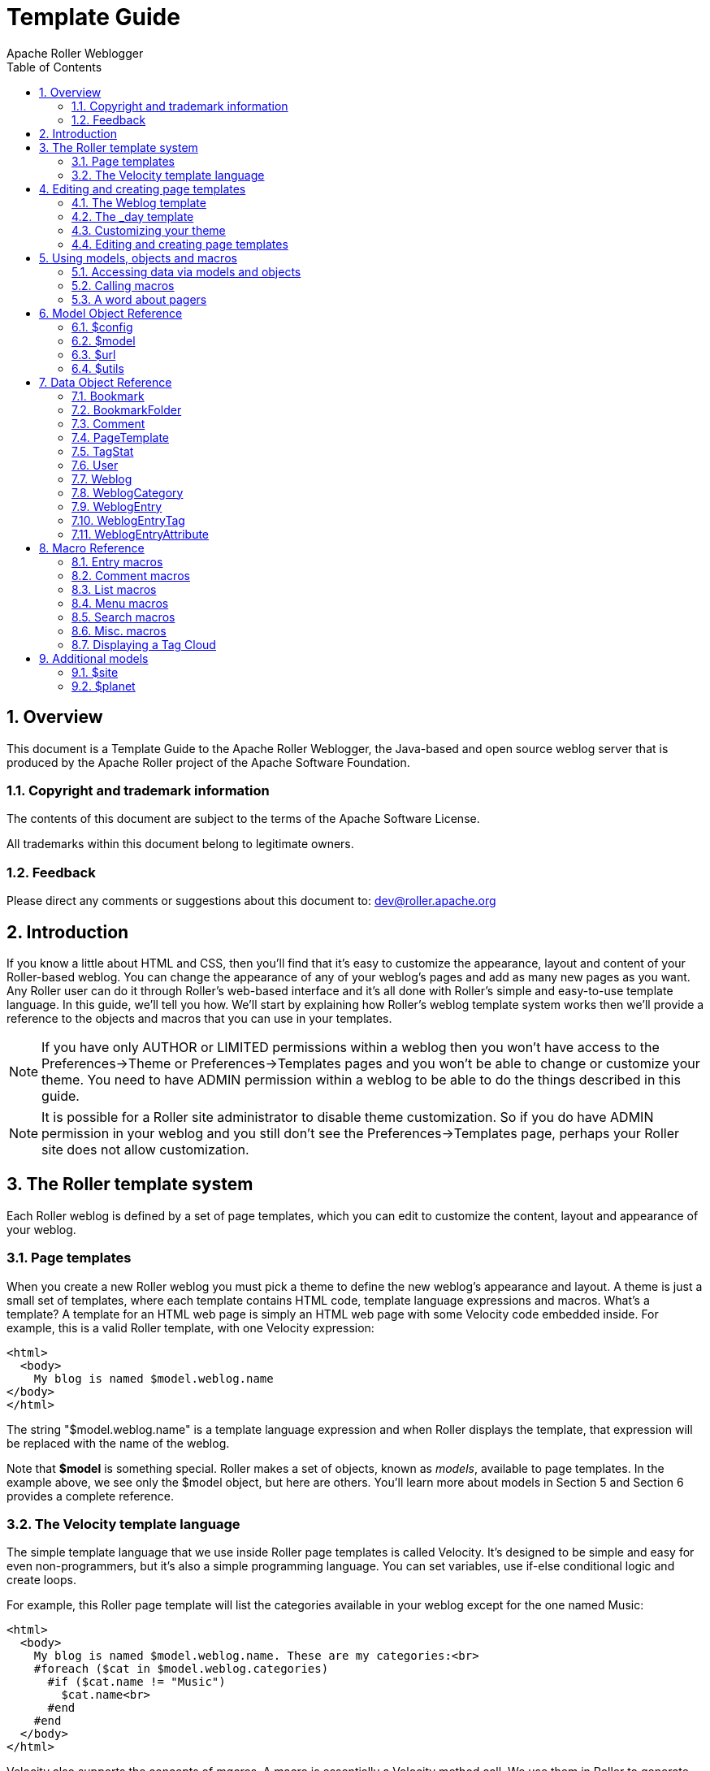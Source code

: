 = Template Guide
Apache Roller Weblogger
:toc:
:sectnums:
:imagesdir: ./images

== Overview

This document is a Template Guide to the Apache Roller Weblogger, the
Java-based and open source weblog server that is produced by the Apache
Roller project of the Apache Software Foundation.


=== Copyright and trademark information

The contents of this document are subject to the terms of the Apache
Software License.

All trademarks within this document belong to legitimate owners.

=== Feedback

Please direct any comments or suggestions about this document to:
dev@roller.apache.org

== Introduction

If you know a little about HTML and CSS, then you’ll find that it’s easy
to customize the appearance, layout and content of your Roller-based
weblog. You can change the appearance of any of your weblog’s pages and
add as many new pages as you want. Any Roller user can do it through
Roller’s web-based interface and it’s all done with Roller’s simple and
easy-to-use template language. In this guide, we’ll tell you how. We’ll
start by explaining how Roller’s weblog template system works then we’ll
provide a reference to the objects and macros that you can use in your
templates.

NOTE: If you have only AUTHOR or LIMITED permissions within a weblog
then you won’t have access to the Preferences->Theme or
Preferences->Templates pages and you won’t be able to change or
customize your theme. You need to have ADMIN permission within a weblog
to be able to do the things described in this guide.

NOTE: It is possible for a Roller site administrator to disable theme
customization. So if you do have ADMIN permission in your weblog and you
still don’t see the Preferences->Templates page, perhaps your Roller
site does not allow customization.

== The Roller template system

Each Roller weblog is defined by a set of page templates, which you can
edit to customize the content, layout and appearance of your weblog.

=== Page templates

When you create a new Roller weblog you must pick a theme to define the
new weblog’s appearance and layout. A theme is just a small set of
templates, where each template contains HTML code, template language
expressions and macros. What’s a template? A template for an HTML web
page is simply an HTML web page with some Velocity code embedded inside.
For example, this is a valid Roller template, with one Velocity
expression:

----
<html>
  <body>
    My blog is named $model.weblog.name
</body>
</html>
----

The string "$model.weblog.name" is a template language expression and
when Roller displays the template, that expression will be replaced with
the name of the weblog.

Note that *$model* is something special. Roller makes a set of objects,
known as _models_, available to page templates. In the example above, we
see only the $model object, but here are others. You’ll learn more about
models in Section 5 and Section 6 provides a complete reference.

=== The Velocity template language

The simple template language that we use inside Roller page templates is
called Velocity. It’s designed to be simple and easy for even
non-programmers, but it’s also a simple programming language. You can
set variables, use if-else conditional logic and create loops.

For example, this Roller page template will list the categories
available in your weblog except for the one named Music:

----
<html>
  <body>
    My blog is named $model.weblog.name. These are my categories:<br>
    #foreach ($cat in $model.weblog.categories)
      #if ($cat.name != "Music")
        $cat.name<br>
      #end
    #end
  </body>
</html>
----

Velocity also supports the concepts of _macros_. A macro is essentially
a Velocity method call. We use them in Roller to generate HTML. For
example, as illustrated below, to display a bookmark folder you first
retrieve if from the weblog and second pass it to the
_#showBookmarkLinksList()_ macro to display it as an HTML _<ul>_ list.

----
<html>
  <body>
    <h2>Blogroll</h2>
    #set($rootFolder = $model.weblog.getBookmarkFolder("/"))
    #showBookmarkLinksList($rootFolder)
  </body>
</html>
----

You’ll learn more about macros in Section 5 and Section 8 provides a
complete reference to the standard Roller macros. If you want more
information on Velocity, see http://wiki.apache.org/velocity/.

Now that we’ve covered the basic concepts of page templates and the
Velocity template language, let’s dig into the details of editing
templates.

== Editing and creating page templates

After you’ve used Roller *Preferences->Themes* page to customize your
weblog theme, you can edit and create page templates through the
*Preferences->Templates* page. We’ll show you how to do that, but first
you need to understand how the required pages, found in every theme,
work together to display a weblog.

Every theme is different, but all themes must have two required pages –
pages that you cannot rename or delete. These are the *Weblog* template,
which defines the main page of your blog, and the *_day* template, which
defines how each day’s worth of blog entries is displayed on your main
page. Some themes also have a required page named *_css* which defines
the CSS style code used by the weblog.

First, let’s look at a simple Weblog template.

=== The Weblog template

Below is a simple Weblog page that displays all of the data that weblog
typically contains including recent entries with paging to past entries,
category link, feed links, a calendar and feed auto-discovery. Check the
annotations for more detail.

Listing 1: a typical Weblog template
----
<!DOCTYPE html PUBLIC "-//W3C//DTD HTML 4.01 Transitional//EN">
<html>
<head>
  <title>$model.weblog.name : $model.weblogPage.name</title> #1
  #showAutodiscoveryLinks($model.weblog) #2
  <style type="text/css">#includeTemplate($model.weblog "_css")</style> #3
</head>
<body>
  <table border="0" align="center" width="95%">
    <tr>
      <td class="entries" width="80%" valign="top">
        <h1>$model.weblog.name</h1> #4
        <p class="descrip">$model.weblog.description</p>
        #set($rootCategory = $model.weblog.getWeblogCategory("nil")) #5
        #showWeblogCategoryLinksList($rootCategory false false)<br>
        #set($pager = $model.getWeblogEntriesPager()) #6
        <div class="next-previous">
          #if ($model.results) #7
            #showWeblogSearchAgainForm($model.weblog)
            #showNextPrevSearchControl($pager)
          #else
            #showNextPrevEntriesControl($pager) #8
          #end
        </div>
        #showWeblogEntriesPager($pager) #9
        #if ($model.permalink) #10
          #showWeblogEntryComments($entry)
          #showWeblogEntryCommentForm($entry)
        #end
      </td>
      <td width="20%" valign="top">
        <h2>Calendar</h2>
        #showWeblogEntryCalendar($model.weblog "nil") #11
        <h2>Feeds</h2>
        #showAtomFeedsList($model.weblog) #12
        <h2>Search</h2>
        #showWeblogSearchForm($model.weblog false) #13
        <h2>Links</h2>
        #set($defaultFolder = $model.weblog.getBookmarkFolder("/")) #14
        #showBookmarkLinksList($defaultFolder)
        <h2>Navigation</h2>
        #showPageMenu($model.weblog) #15
        #showAuthorMenu(true) #16
        <h2>Referrers</h2>
        #set($refs = $model.weblog.getTodaysReferrers()) #17
        #showReferrersList($refs 30 20)
      </td>
    </tr>
  </table>
</body>
</html>
----

The above template includes a good mix of Velocity expressions and
statements. There’s a lot going on, so let’s explain it in detail.
Here’s the point-by-point breakdown.


. *HTML title* For the HTML title we use the weblog’s name, a colon
and the name of the page template that is currently being displayed.
. *Auto-discovery links*
The __#showAutodiscoveryLinks() __macro adds
the HTML _<link>_ elements required for RSS and Atom feed auto-discovery
as well as RSD for weblog clients.
. *Include CSS styles* Here we use the include the theme’s *_css*
template directly in the page, right inside a pair of _<style>_ tags.
. *Display a page title* Here we use the weblog’s name again in an
_<h1>_ title.
. *Category links list* Display a list of weblog category links.
. *Get entries pager* Get the entries pager object so we can display
entries and a paging control.
. *Show search results control?* Show search results pager control if
search in progress
. **Else . . . ** Show normal entries pager control.
. *Show entries* Show current page’s worth of entries (or search
results). Calls on *_day* template to do the display of each day’s worth
of entries.
. *Show comments?* If we’re on a permalink page, then show comments
and comments form
. *Show the calendar* Show the standard weblog calendar.
. *Show feed links* Show links to all available Atom entry feeds, one
per category.
. *Search form* Show the weblog search form, false indicates no
category chooser.
. *Display blogroll* Display contents of the default (main) bookmark
folder.
. *Show page menu* Display navigation bar of pages available in
weblog.
. *Show author menu* Display author’s menu, only visible to authorized
users.
. *Display today’s referrers* Display today’s referrer URL with hit
counts.

Note in point #9 that the display of the weblog entries is controlled by
another template, the _day template. So next let’s take a look at that
_day template.

=== The _day template

A theme’s _day template is responsible for displaying one day’s worth of
weblog entries. Here’s a typical _day template, one that corresponds to
the above Weblog template.

Listing 2: a typical _day template

----
<div class="dayBox">
  <div class="dayTitle">
    $utils.formatDate($day, "EEEE MMM dd, yyyy") #1
  </div>
  #foreach($entry in $entries) #2
    <div class="entryBox">
      <p class="entryTitle">$entry.title</p> #3
      <p class="entryContent">
        #if($model.permalink) #4
          $entry.displayContent
        #else
          $entry.displayContent($url.entry($entry.anchor))
        #end
      </p>
      <p class="entryInfo">
        Posted at
        <a href="$url.entry($entry.anchor)"> #5
          $utils.formatDate($entry.pubTime, "hh:mma MMM dd, yyyy")</a>
        by $entry.creator.fullName in #6
        <span class="category">$entry.category.name</span> &nbsp;|&nbsp; #7
        #if
          ($utils.isUserAuthorizedToAuthor($entry.website)) #8
          <a href="$url.editEntry($entry.anchor)">Edit</a> &nbsp;|&nbsp;
        #end
        #if($entry.commentsStillAllowed || $entry.commentCount > 0) #9
          #set($link = "$url.comments($entry.anchor)" )
          <a href="$link" class="commentsLink">
          Comments[$entry.commentCount]</a>
        #end
      </p>
    </div>
  #end
</div>
----

And here’s a point-by-point description of the template language
expressions and statements found in the above day template:

. *Display day header.* For the day header, we display the current date
in a long format.
. *Loop through day’s entries.* Here we use a $foreach loop to iterate
through the $entries collection
. *Display entry title.* Display the entry title in a <div> so that it
can be easily styled.
. *Display entry content or summary.* If we’re on a permalink page, show
the entry’s content. Otherwise, show the summary if a summary is
available.
. *Display entry permalink.* Display permanent link to the entry.
. *Display entry author’s name.* Display the name of the author of the
entry.
. *Display entry category.* Display the name of the category associated
with the entry.
. *Show edit link.* If user is authorized, display link to edit the
entry.
. *Show comments link.* If comments are available or are still allowed,
display link to entry comments.

Now you’ve seen the required templates and you’ve seen most of the
commonly used macros in action, let’s discuss the mechanics of
customizing your theme.

=== Customizing your theme

When you start a Roller weblog and you pick a theme, your weblog uses a
_shared_ copy of that theme. The page templates that define your theme
are shared by all of the other users who have also picked that theme.
Using a shared theme is nice because, when your Roller site
administrator makes fixes and improvements to that shared theme, then
you’ll get those automatically. But you can’t customize a shared theme.
Before you can customize your theme, you’ve got to get your own copy of
the theme’s page templates like so:

[arabic]
. *Go to the Preferences->Theme page.* Login to Roller and go to your
weblog’s *Preferences->Themes* page. Shown below.
. *Pick and save the theme you’d like to customize.* If you want to
customize your weblog’s current theme, then you can skip this step. If
you have’t decided which theme to customize, then use the preview
combo-box to pick the theme that you’d like to use as your starting
point. Once you’ve picked your theme, click the Save button to save it
as your current theme.
. *Click the Customize button.* Click the Customize button to customize
your theme. When you do this, copies of the themes page templates will
be copied into your weblog so you can edit them.
. *Customize your theme by editing and creating page templates.* Go to
the Preferences->Templates page, edit your page templates and add new
ones as needed – as described in the next section.

And if you get tired of your customized theme, just use the
*Preferences->Theme* page to switch back to a shared theme – or pick
another one to customize. Now let’s discuss editing and creating
templates.

=== Editing and creating page templates

Once you’ve got the page templates copied into your weblog, you can do
just about anything you want to your theme. You can use the
*Preferences->Templates* page, shown below, to create a new page, delete
a page or choose a page to edit.

Now might be a good time to describe the _page template properties_
since you can see them in the table above. The properties are name,
description, link, navbar and hidden. Let’s explain each:

* *Name*: Each template has a name, which you can display in your
templates. You can also use the _#includeTemplate()_ macro to include
the contents of one page in another, by referring to the template by
name.
* *Description*: You can enter an option description for each page for
display or just as a reminder to yourself as to the purpose of the page.
* *Link*: Each page template has a link property, which is used to form
the URL for the page. For example, if the page’s name is "simple" then
the page will be available at the URL "/page/simple" within the
weblog.
* *Navbar*: This is a flag that indicates whether the page is to be
shown in the weblog navigation bar that is produced by the
_#showPageMenu()_ macro.
* *Hidden*: This is a flag that indicates that a page is hidden and not
possible to access via URL.

For new templates that you add, you’ll be able to edit all of those
properties using the *Preferences->Template->Edit Template* page (shown
below).

But the rules for _required pages_ are different. The weblog pages named
Weblog, _day and _css are considered to be required pages. You can
change the template code for those pages but you cannot edit the name,
link or any other properties.

Now that you know how to edit and create page templates, let’s discuss
how to use the models, objects and macros that Roller makes available to
template authors.

== Using models, objects and macros

Roller makes weblog data available to page templates in the form of
_models_ and _data_ __objects __and makes it easy for you to generate
the HTML for your weblog by providing _macros_. Let’s explain these new
terms.

* *Model objects*: Model objects provide access to data from Roller and
specifically from your Roller weblog. A model object returns data
objects or collections or data objects. [#anchor-1]##**Model objects**:
Model objects provide access to data from Roller and specifically from
your Roller weblog. A model object returns data objects or collections
or data objects. In Section 7, we’ll describe each model, it’s
properties and methods.
* *Data objects*: Data objects each represent an item of data within
your Roller weblog, for example there is a _Weblog_ object that
represents your weblog, _WeblogEntry_ objects which represent individual
weblog entries and _Bookmark_ objects that represent items in your
blogroll. In Section 8, we’ll describe each data object, it’s properties
and methods.
* *Macros*. A macro is Velocity routine that generates HTML based on a
data object or a collection of data objects. In Section 9 we’ll describe
each of Roller’s build-in macros.

Let’s discuss how to access data via models and data objects.

=== Accessing data via models and objects

Models and data objects are objects and there are two ways to access
data from objects. One way is to access an objects properties. Another
is to call the object’s methods. Let’s talk about these two techniques.

==== Accessing object properties

To access an objects properties, you use a simple dot-notation. For
example, if you want to display the Roller version number property of
the *$config* model object, you do something like this in your page:

<p>**$config.rollerVersion**</p>

Or, if you’d like to save the Roller version number in a variable named
$version, you’d do this:

*#set( $version = $config.rollerVersion )*

And some properties are themselves objects, which in turn have their own
properties and methods. For example, you can get the Weblog object from
the $model object and from the weblog object you can display the
weblog’s name and description like so:

<p>**$model.weblog.name**</a>

<p>**$model.weblog.description**</a>

==== Calling object methods

Another way to access an object’s data is to call an objects’s methods.
Methods are different from properties because they require parameters.
You use the same simple dot-notation, but you must end the expression
with a list of parameters in parentheses. For example, if you’d like to
display an image from within your theme, you can use the $url model like
so:

<img='**$url.themeResource("basic", "background.gif")**'></a>

Argument one is the name of the theme and argument two is the name of a
file that exists in the theme’s directory. Note that a comma is used to
separate the arguments.

=== Calling macros

In page templates, you get data from objects and you use template code
to display that data as HTML. To help you along, Roller includes some
macros which can be used to generate commonly used HTML constructs on
your weblog. There are macros for displaying your weblog entries,
displaying your blogroll and displaying a comment form.

Calling a macro is a little different from calling a macro. A macro call
starts with a # pound-sign, followed by the macro name and the macro
parameters enclosed in parentheses. For example, you call the weblog
calendar macro like so:

#showWeblogEntryCalendar($model.weblog "nil")

Argument one is the weblog for the calendar and argument two is the
category, where "nil" indicates that no category is specified. Note
that the arguments for a macro are separated by a space and NOT a comma
as was the case for methods.

=== A word about pagers

There are many cases in a weblog when we want to display a large
collection of values and we want that collection to be page-able – that
is, we want a Next link to go to the next page of results and possibly a
Previous link to go to the previous page. So in Roller, we’ve introduced
the concept of a pager. A _pager_ is a special type of object that makes
it easy to display a page-able collection of items within a page
template. You can see a pager in action in Listing 1 above.

You probably won’t need to use a pager object directly, since the macros
do it for you. But if you do, here’s what a pager looks like:

* [#anchor-2]##$pager.homeLink – URL of the first page of results
* $pager.homeName – Name to be displayed for that URL
* $pager.nextLink – URL of the next page of results
* $pager.nextName – Name to be displayed for that URL
* $pager.prevLink – URL of the previous page of results
* $pager.prevName – Name to be displayed for that URL
* $pager.items – Collection of data objects; the current page of results

There is also a WeblogEntryPager interface that provides some extra
methods for next-collection paging. The collection methods exist because
often, with weblog entries, we are paging through the entries that exist
within one time period, a month for example. In that case. the nextLink
point to the next page of results within that month and the
nextCollectionLink points to the next months entries.

* $pager.homeLink – URL of the first page of results
* $pager.homeName – Name to be displayed for that URL
* $pager.nextLink – URL of the next page of results
* $pager.nextName – Name to be displayed for that URL
* $pager.prevLink – URL of the previous page of results
* $pager.prevName – Name to be displayed for that URL
* $pager.nextCollectionLink – URL of next collection in sequence
* $pager.nextCollectionName – Name to be displayed for that URL
* $pager.prevCollectionLink – URL of previous collection in sequence
* $pager.prevCollectionName – Name to be displayed for that URL
* $pager.items – Collection of data objects; the current page of results

== Model Object Reference

This section covers the standard model objects available in all page
templates:

* $config – provides access to the Roller site configuration parameters
* $model – provides access to data for one specific weblog
* $url – for creating Roller URLs and URLs within one specific weblog
* $utils – utility methods needed within page templates

For each model, we’ll cover properties and methods.

=== $config

The $config model provides access to the Roller configuration data that
you’ll need in your weblog.

==== $config Properties

|| || || || || || || || || || || || || || || ||

==== $config Methods

The *$config* model also provides a set of methods for accessing
properties by name. Generally, you should be able to get the
configuration data you need from the properties above. You shouldn’t
need to call these methods, but just so you know:

* *boolean getBooleanProperty(String propertyName)* Returns the named
runtime property as a booean.
* *String getProperty(String propertyName)* Returns the named runtime
property as a String.
* *int getIntProperty(String propertyName)* Returns the named runtime
property as an integer.

=== $model

The **$model **object provides you with access to all of the data
objects that make up your weblog. You can get a pager object to access
your weblog entries, the weblog entry referenced by the request, the
category object referenced by the request and the weblog itself.

The diagram below show the objects you can get from the *$model* and the
collections of objects that you can get from those. See Section 7 for a
complete reference to the data objects and their properties.

Now let’s the details of the $model object, starting with properties.

==== $model Properties

|| || || || || || || || || || || ||

==== $model Search Properties

If the URL indicates a search, then the pager returned by
**latexmath:[$model.weblogEntriesPager** will return entries from the search and some additional properties will be available on the **$]model
**object:

|| || || || || || ||

==== $model methods

The *$model* object also provides a couple of methods:

* *Pager getWeblogEntriesPager(String catPath)* Returns a pager that
contains only entries from the specified category.
* *String getRequestParameter(String paramName)* Returns a specific
request parameter from the URL. This is only supported on custom pages
and not on the default pages of a weblog (e.g. the Weblog page).

=== $url

To ensure that your URLs are formed correctly, you should use the *$url*
model to form all URLs that point to the Roller site or to your weblog.
Every possible type of Roller URL is supported:

|| || || || || || || || || || || || || || || || || || || || || || || ||
|| || || || || || || || ||

=== $utils

The **$utils **object provides all of the string manipulation methods
you’ll ever need for your weblog, including methods for formatting
dates, escapeing HTML, encoding URLs and even removing HTML entirely.
Here’s a comprehensive list of the $utils methods:

* **User getAuthenticatedUser() **Get the current user, or null if no
use is logged in.
* *String addNowFollow(String s)* Adds the nofollow attribute to any
HTML links found within the string.
* *String autoformat(String s)* Converts any line-breaks in the string
with* <br>* tags.
* *String decode(String s)* Decodes a string that has been URL encoded.
* *String encode(String s)* Applies URL encoding to a string.
* *String escapeHTML(String s)* Escapes any non-HTML characters found in
the string.
* *String escapeXML(String s)* Escapes any non-XML compatible characters
found in the string.
* *String formatDate(Date date, String fmt)* Formats a date object
according to the format specified (see java.text.SimpleDateFormat)
* *String formatIso8601Date(Date date)* Formats a date object using
ISO-8601 date formatting.
* *String formatRfc822Date(Data date)* Formats a date object using
RFC-822 date formatting.
* *boolean isEmpty(Object o)* Returns true if the object is null or if
it is an empty string.
* *boolean IsNotEmpty(Object o)* Returns true of the object is not null
or is a non-empty string.
* *String removeHTML(String s)* Remove all HTML markup from a string.
* *String replace(String str, String target, String replacement)* In the
string str, replace the target string with the replacement string.
* *String toBase64(String s)* Convert a string to Base64 encoding.
* *String transformToHTMLSubset(String s)* Transform any HTML in the
string to a safe HTML subset.
* *String truncate(String str, int lower, int upper, String append)*
Truncate a string str so that it is between lower and upper characters
in length and add the append string.
* *String unescapeHTML(String s)* Unscape a string that has been HTML
escaped.
* *String unescapeXML(String s)* Unescape a string that has been XML
escaped.

That’s it for the $url model and for models in general. Let’s move on to
the data objects.

== Data Object Reference

In this section we’ll list each of the properties and methods of the
Roller data objects. These are:

* *Bookmark*: A single link within a weblog’s web bookmark collection,
exists with a Folder
* *Bookmark Folder*: A Folder containing Bookmarks, tied to a weblog.
* *Comment*: A Comment associated with a specific Weblog Entry
* *Page Template*: An individual page template within a Weblog.
* *Referrer*: A Referrer represents an external site that links to the
Weblog
* *User*: Represents a single user within the Roller site.
* *Weblog*: a Weblog containing Weblog Entries, Page Templates, Bookmark
Folders, etc.
* *Weblog Entry*: an individual Weblog Entry
* *Weblog Entry Attrbute*: a name value pair-associated with a Weblog
Entry
* *Weblog Category*: A category within a weblog, categories in Roller
are hierarchical

=== Bookmark

|| || || || || || || || ||

=== BookmarkFolder

|| || || || ||

=== Comment

|| || || || || || || || || || || || ||

=== PageTemplate

|| || || || || || || || ||

=== TagStat

|| || || || ||

=== User

|| || || || || || || || ||

=== Weblog

|| || || || || || || || || || || || || || || || || || || || || || || ||
|| || ||

Weblog Methods

* {blank}
** **WeblogEntry getWeblogEntry(String anchor) **Get an individual
weblog entry by the entry’s anchor, which is unique within a weblog.
** *List getRecentWeblogEntries(String cat, int max)* Get most recent
WeblogEntries in the weblog up to the number max. You can specify a
category name if you’d like only entries from one category (or "nil"
for all categories).
** *List getRecentComments(int max)* Get most recent Comments in the
weblog up to the limit max.
** **WeblogCategory **[#anchor-17]##*WeblogCategory
getWeblogCategory(String name)* Get weblog category specified by name.
** *PageTemplate getPageByName(String name)* Get page template specified
by name.
** *PageTemplate getPageByLink(String link)* Get page template specified
by link.

=== WeblogCategory

|| || || || || || ||

=== WeblogEntry

|| || || || || || || || || || || || || || || || || || || || || || || ||

WeblogEntry methods

* {blank}
** *public String getDisplayContent()* Returns transformed text of entry
or transformed summary if there is no entry.
** *public String getDisplayContent(String readMoreLink)* If you pass in
a non-null and non-empty entry permalink, then this method will return
the transformed summary of the entry, or the text if there is no
summary.
** *public String findEntryAttribute(String name)* Returns the value of
the entry attribute specified or null if no such attribute

=== WeblogEntryTag

A user can assign as many tags as they wish to each weblog entry.

|| || || || || ||

=== WeblogEntryAttribute

[#anchor-22]##Weblog entry attributes are name/value pairs that can be
assigned to weblog entries. Currently, they’re only used to add podcasts
to blog entries.

== Macro Reference

This section lists the macros that are available for use in Roller page
templates, a brief description of how each works and where appropriate
an outline of the generated HTML, which highlights the CSS classes
defined.

=== Entry macros

#showWeblogEntriesPager($pager)

Arguments:

**$pager: **Pager object returned by a getWeblogEntriesPager() method

Synopsis:

Displays the weblog entries contained in the specified $pager object by
calling your weblog’s _day template for each day’s worth of entries.

Generated HTML and CSS classes used

Depends entirely on contents of your weblog’s _day template.

#showNextPrevEntriesControl($pager)

Arguments:

**$pager: **Pager object returned by a getWeblogEntriesPager() method

Synopsis:

Display the next/prev links of the specified $pager object.

Generated HTML and CSS classes used

Assuming you the page has prev and next links, the HTML will look
something like the below. As you can see, no CSS classes are defined.

«

<a href="…"> …prev… </a> |

<a href="…"> …home…</a> |

<a href="…"> …next… </a>

»

#showEntryTags($entry)

Arguments:

$entry: WeblogEntry object

Synopsis:

Display tags associated with one weblog entry as list of links to tag
specific views of weblog.

Generated HTML and CSS classes used

No CSS classes are used, only a series of links like so:

<a href="…" rel="tag"> …tag name… </a>

<a href="…" rel="tag"> …tag name… </a>

=== Comment macros

#showWeblogEntryComments($entry)

Arguments:

$entry: WeblogEntry object

Synopsis:

Display the comments associated with the specified entry, not including
those entries that are not approved for posting or that are marked as
spam.

Generated HTML and CSS classes used

Here’s the skeleton with CSS classes highlighted:

<div class="**comments**" id="comments">

<div class="**comments-head**"> <!– Comments title –> </div>

<div class="**comment even**" id="">

_<!– even like above or odd as below –>_

<div class="**comment odd**" id="">

…comment content…

<p class="**comment-details**">

…comment details…

<a href="link to comment" class="**entrypermalink**" >#</a>

</p>

</div>

</div>

#showWeblogEntryCommentForm($entry)

Arguments:

$entry: WeblogEntry object

*Synopsis*:

Display a comment form for adding a comment to the specified entry.

Generated HTML and CSS classes used

If comments are no longer allowed for the weblog entry in question, then
only a status message is generated:

<span class="status"> …comments closed message… </span>

Otherwise we display the comment form. Here’s the skeleton with CSS
classes highlighted:

<div class="**comments-form**">

<div class="**comments-head**"> …comment form title… </div>

<span class="**error**"> …error message… </span>

<span class="**status**"> …status message… </span>

<form method="post" name="commentForm" …>

<ul>

<li>

<label class="**desc**"> …text field… </label>

<input type="text" name="name" class="**text** large" … />

</li>

<li>

<input type="checkbox" class="**checkbox**" …/>

<label class="**choice**"> …checkbox field… </label>

</li>

<li>

<label class="**desc**"> … </label>

<textarea name="content" class="**textarea** large" cols="" rows="">

<!– Comment content –>

</textarea>

</li>

<li class="**info**">

<span class="**comments-syntax-indicator**">

<span class="**disabled**"> Disabled </span>

<!– disabled as above or enabled as below –>

<span class="**enabled**"> Enabled </span>

</span>

</li>

<li class="**info**">

<div id="commentAuthenticator"></div>

</li>

<li>

<input type="button" class="**button**" … /> <!– preview button –>

<input type="submit" class="**button**" … /> <!– preview button –>

</li>

</ul>

</form>

=== List macros

#showWeblogEntryLinksList($entries)

Arguments:

$entries: List of WeblogEntry objects to be displayed in a list inks

Synopsis:

Display a simple list of entries, with a title and link for each.

Generated HTML and CSS classes used

We use a simple HTML list with a the CSS classes highlighted below:

<ul class="**rEntriesList**">

<li class="**recentposts**"><a href="…"> …title… </a></li>

</ul>

#showBookmarkLinksList($folderObj)

Arguments:

$folderObj: Folder object from which bookmarks are to be shown

Synopsis:

Displays all bookmarks in a specified bookmark folder object.

Generated HTML and CSS classes used

We generate a simple nested list with different CSS classes for the <ul>
list and <li> list item elements. The bookmark CSS class is prepended
with the priority number of the bookmark.

<ul class="**rFolder**">

<li class="**rFolderItem**">

<a href="…" class="**rBookmark10**" />…bookmark name… </a>

</li>

<li class="**rFolderItem**">

<a href="…" class="**rBookmark5**" />…bookmark name… </a>

</li>

</ul>

#showWeblogCategoryLinksList()

Synopsis:

Displays the defined categories for a given weblog.

Generated HTML and CSS classes used

<ul class="**rCategory**">

<li> …unselected category name… </li>

<li class="**selected**"> …selected category name… </li>

</ul>

#showMobileCategoryLinksList()

Synopsis:

Displays the defined categories for a given weblog in a format better
suited for mobile devices.

Generated HTML and CSS classes used

<ul>

…

<li *class="ui-btn-active*">

…

</ul>

=== Menu macros

#showPageMenu($weblog)

Arguments:

$weblog: Show page menu for this weblog

Synopsis:

Display a page navigation menu that lists all pages in the weblog.

Generated HTML and CSS classes used

The page menu is displayed as a simple HTML list with separate CSS
styles for list and list-tems.

<ul class="**rNavigationBar**">

<li class="**rNavItem**">

<a href="…"> …name… </a>

</li>

</ul>

#showAuthorMenu($vertical)

Arguments:

**$vertical: **True to display vertical menu, false to display
horizontal

Synopsis:

Display an authoring menu for the current weblog. If $vertical is true,
then display a menu suitable for use in a narrow sidebar.

Generated HTML and CSS classes used

For a vertical menu, we use a simple HTML list:

<ul class="**rMenu**">

<li><a href="…"> …menu item name… </a></li>

</ul>

For a horizontal menu, we simply emit a series of pipe-separated links:

<a href="…"> …menu item name… </a>  | 

<a href="…"> …menu item name… </a>  | 

<a href="…"> …menu item name… </a>

=== Search macros

#showWeblogSearchForm($weblog $withCats)

Arguments:

**$weblog: **show search form for this Weblog object** $withCats: **set
to true to display a category combo-box

Show a search form for searching the weblog and, if $withCats is true
show a category chooser.

Generated HTML and CSS classes used

<form id="**searchForm**" style="margin: 0; padding: 0" …>

…form markup…

</form>

#showWeblogSearchAgainForm($weblog)

Arguments:

**$weblog: **show search-again form for this Weblog object****

Synopsis:

Show search again form, suitable for display at the start of a page of
search results.

Generated HTML and CSS classes used

<div id="**searchAgain**">

<form>

…form markup…

</form>

</div>

#showNextPrevSearchControl($pager)

Arguments:

**$pager: **Pager returned by getWeblogEntriesPager() in the context of
a search page

Synopsis:

Show special pager designed for paging through search results.

Generated HTML and CSS classes used

<h3> …search summary… </h3>

«

<a href="…"> …prev… </a> |

<a href="…"> …home… </a> |

<a href="…"> …next… </a>

»

=== Misc. macros

#showWeblogEntryCalendar($weblog $category)

Arguments:

**$weblog: **Weblog object** $category: **Category restriction (or `nil'
for no restriction)

Synopsis:

Show weblog entry calendar, optionally restricted by category name
("nil" for no category)

Generated HTML and CSS classes used

A weblog entry calendar is displayed as a table with different CSS
classes for <td>, <th>, <div> and links elements within, as illustrated
below.

<table class="**hCalendarTable**" …>

<tr>

<td colspan="7" class="**hCalendarMonthYearRow**">

<a href="…" class="**hCalendarNavBar**">« …prev month…</a> |

<a href="…" class="**hCalendarNavBar**">» …next month…</a>

</td>

</tr>

<tr>

<th class="**hCalendarDayNameRow**" align="center">Sun</th>

…days of week…

<th class="**hCalendarDayNameRow**" align="center">Sat</th>

</tr>

<tr>

<td class="**hCalendarDayNotInMonth**"> </td>

…days of week…

<td class="**hCalendarDay**">

<div class="**hCalendarDayTitle**">1</div>

</td>

<td class="**hCalendarDayLinked**">

<div class="**hCalendarDayTitle**">

<a href="…">2</a>

</div>

</td>

</tr>

<tr class="**hCalendarNextPrev**">

<td colspan="7" align="center">

<a href="…" class="**hCalendarNavBar**">Today</a>

</td>

</tr>

</table>

#includeTemplate($weblog $pageName)

Arguments:

**$weblog: **Weblog object from which page is to be included**
$pageName: **Name of page to be included

Synopsis:

Parse and include a page template into current page.

#showAutodiscoveryLinks($weblog)

Arguments:

**$weblog: **Weblog object

Synopsis:

Show the RSS, Atom and RSD auto-discovery links suitable for use within
an HTML <head> element.

Generated HTML and CSS classes used

No style-able markup is produced.

[#anchor-23]##

[#anchor-24]###showMetaDescription()

Arguments:

****None

Synopsis:

Adds a meta description tag, suitable for use in HTML header sections.
This tag is frequently used by

search engines to provide a short description for links returned. The
description value will set to the

weblog’s tagline (weblog.description) if on a multiple blog entry page
or the weblog entry search description (weblogEntry.searchDescription)
if on a single blog entry (permalink) page. If the relevant description
value has not been configured no meta tag will be created.

Generated HTML and CSS classes used

No style-able markup is produced.

[#anchor-25]###showAnalyticsTrackingCode($weblog)

Arguments:

**$weblog: **Weblog object

Synopsis:

Adds either the blog-specific or blog server-level web analytics
tracking code provided by such services as Google Analytics. The
server-level default tracking code is used unless a blog-specific one
has been configured. See the Roller User’s Guide - Weblog Settings and
Roller Administration sections for information on where to configure the
tracking codes within Roller. This tag is normally placed within the
HTML header section.

Generated HTML and CSS classes used

No style-able markup is produced.

#showTrackbackAutodiscovery($entry)

Arguments:

*$entry:* WeblogEntry object

Synopsis:

Show trackback autodiscovery code for a specified weblog entry, suitable
for use within a day template.

Generated HTML and CSS classes used

No style-able markup is produced.

#showAtomFeedsList($weblog)

Arguments:

$weblog: Weblog object

Synopsis:

Displays a list of links to a weblog’s Atom newsfeeds. One for entries
and one for entries in each category that is defined in your weblog.

Generated HTML and CSS classes used

The feed list is displayed as a simple HTML list with separate styles
for list and list-items.

<ul class="**rFeeds**">

<li> <a href="…"> …feed name…</a> </li>

</ul>

#showRSSFeedsList($weblog)

$weblog: Weblog object

Synopsis:

Displays a list of links to a weblog’s RSS newsfeeds. One for entries
and one for entries in each category that is defined in your weblog.

Generated HTML and CSS classes used

The feed list is displayed as a simple HTML list with separate styles
for list and list-items.

<ul class="**rFeeds**">

<li><a href="…"> …feed name… </a></li>

</ul>

And that’s it for the Roller macros. Before we move on to additional
models, let’s cover something you might want to do, but that doesn’t yet
have a macro – creating a tag cloud.

=== Displaying a Tag Cloud

We don’t yet include a Tag Cloud macro in Roller because it’s so easy to
create one yourself. Here’s what you do to display a tag cloud for your
weblog. First, if you have not already done so, customize your theme.
Next, you’ve got to get the tags you want to display from your weblog
object. For example, to get your most 30 most often used tags for all
time you’d do this:

#set($mytags = $model.weblog.getPopularTags(-1, 30))

Or if you want to only get tags used in the last 90 days you’d do this:

#set($mytags = $model.weblog.getPopularTags(90, 30))

Once you’ve got your tags, you can display them with a _foreach_ loop.
For example, here’s a loop that displays each tag as a link to your
weblog that displays only entries in that tag. It also gives each tag a
CSS class that indicates the intensity of the tag, which indicates on a
scale of zero to five how often-used the tag is.

#foreach ($tag in $mytags)

<a class="tag
slatexmath:[${tag.intensity}" href="$]url.tag(latexmath:[$tag.name)" title="$]tag.count">

$tag.name

</a>

#end

Include that _#set_ statement and loop in your weblog template and
you’ll see a tag cloud, but it all the tags will be displayed in the
same size and font. If you’d like to vary the size of the tags based on
how often they are used, then you’ll need to add some CSS. Edit your CSS
template and add this to size often used tags larger than those less
often used:

.s1 \{font-size:60%;}

.s2 \{font-size:80%;}

.s3 \{font-size:100%;}

.s4 \{font-size:120%;}

.s5 \{font-size:140%;}

== Additional models

There are some additional models that can be made available to Roller
weblogs by a site administrator. These are the
**latexmath:[$site **for accessing site-wide data,and the **$]planet
**model for accessing Planet Roller data. Let’s start with the $site
model.

=== $site

The **$site **model provides access to site-wide data: aggregations of
webog entries from all weblogs, comments from all weblogs, lists of
users, lists of weblogs, etc. – in short, everything you need to build
an interesting community front page for Roller.

==== $site Objects

Site object

|| || || || || ||

For some SiteModel methods (e.g. hot-blogs, most commented, etc.) return
a special type of object use to expressing a count with a short name, a
long name and an internationalized type:

StatCount object

|| || || || || ||

==== $site Methods

* *Pager getWeblogEntriesPager(int sinceDays, int max)* Get pager that
returns WeblogEntry objects. Will only return entries created in last
sinceDays number of days and never more than max items.
* *Pager getWeblogEntriesPager(Weblog weblog, int sinceDays, int max)*
Get pager that returns WeblogEntry objects from one specific weblog.
Will only return entries created in last sinceDays number of days and
never more than max items.
* **Pager getWeblogEntriesPager(**[#anchor-27]##*Pager
getWeblogEntriesPager(Weblog weblog, User user, int sinceDays, int max)*
Get pager that returns WeblogEntry objects from one specific weblog and
user. Will only return entries created in last sinceDays number of days
and never more than max items.
* *Pager getWeblogEntriesPager(Weblog weblog, User user, String
category, int sinceDays, int max)* Get pager that returns WeblogEntry
objects from one specific weblog and category. Will only return entries
created in last sinceDays number of days and never more than max items.
* *Pager getCommentsPager(int sinceDays, int max)* Get pager that
returns Comment objects. Will only return comments created in last
sinceDays number of days and never more than max items.
* *Pager getUsersByLetterPager(String letter, int sinceDays, int max)*
Get pager that returns User objects. Will only return users whose names
start with letter, created in last sinceDays number of days and never
more than max items.
* *Pager getWeblogsByLetterPager(String letter, int sinceDays, int max)*
Get pager that returns Weblog objects. Will return weblogs whose handles
start with the provided (single) letter, created in last sinceDays
number of days and never more than max items. If the provided letter
parameter is more than one character only its first character will be
used.
* *Map getUserNameLetterMap()* Get map of User objects keyed by first
letter.
* *Map getWeblogHandleLetterMap()* Get map of Weblog objects keyed by
first letter.
* *List getUsersWeblogs(String userName)* Get list of all Weblog objects
associated with a specified user.
* *List getWeblogsUsers(String handle)* Get list of all User objects
associated with a specified weblog.
* *Weblog getWeblog(String handle)* Get Weblog object by handle.
* *List getNewWeblogs(int sinceDays, int max)* Get newest Weblog
objects, i.e. only those created in last sinceDays number of days.
* *List getNewUsers(int sinceDays, int max)* Get newest User objects,
i.e. only those created in last sinceDays number of days.
* *List getHotWeblogs(int sinceDays, int max)* Get recent hot Weblogs in
the form of StatCount objects, but only those updated in last sinceDays
number of days.
* *List getMostCommentedWeblogs(int sinceDays, int max)* Get most
commented weblogs [#anchor-28]##**List getMostCommentedWeblogs(int
sinceDays, int max)** Get most commented weblogs in the form of
StatCount objects, but only those updated in last sinceDays number of
days.
* **List getMostCommentedWeblogEntries(List cats, int sinceDays, int
**[#anchor-29]##*List getMostCommentedWeblogEntries(List cats, int
sinceDays, int max)* Get most commented WeblogEntries in the form of
StatCount objects, but only those updated in last sinceDays number of
days.

=== $planet

The *$planet* model makes Planet Roller data available to weblog pages.
It allows you to display the main aggregation (i.e. the one named
"external"), any custom group aggregation, a feed and ranked
subscriptions.

==== [#anchor-30]##Configuring the planet model

The PlanetModel is not enabled by default in Roller, so before you can
use it in your weblogs you’ll need to enable it. To do that, you need to
define some properties in your Roller configuration and specifically, in
your _roller-custom.properties_ override file, which is explained in
STEP 8 and Appendix B of the Roller Installation Guide.

If you want to make the Planet model available in weblog pages then add
the Planet model to the list of models specified by the
_rendering.pageModels_ property by overriding the property in your
_roller-custom.properties_ file like so:

rendering.pageModels=\

org.apache.roller.ui.rendering.model.PageModel,\

org.apache.roller.ui.rendering.model.ConfigModel,\

org.apache.roller.ui.rendering.model.UtilitiesModel,\

org.apache.roller.ui.rendering.model.URLModel,\

org.apache.roller.ui.rendering.model.MessageModel,\

org.apache.roller.ui.rendering.model.CalendarModel,\

org.apache.roller.ui.rendering.model.MenuModel, \

*org.apache.roller.ui.rendering.model.PlanetModel*

That’s just a copy of the property setting from the default Roller
properties file, plus the Planet model (shown in bold). Actually,
depending on where want to use the Planet Model in Roller, you’ll need
to add the Planet model to a couple of different properties.

To make Planet model available in all blogs, you’ll want to add it to
these model list properties:

* rendering.pageModels: to make it available in blog pages.
* rendering.previewModels: to make it available when entries are
previewed in the blog editor

To make Planet model available in the front page blog only:

* rendering.siteModels: to make the model available in site-wide blogs

Now let’s discuss the objects available from the Planet model.

==== $planet Objects

The $planet model returns two types of objects that we haven’t seen
before: the PlanetSubscription object, which represents a feed
subscription, and PlanetEntry, which represents one entry from a feed.

PlanetSubscription object

|| || || || || || || || || ||

PlanetEntry object

|| || || || || || || || || || || || ||

==== $planet Methods

* *Pager getAggregationPager(int sinceDays, int max)* Get pager that
returns PlanetEntry objects from the main aggregation. Will only return
entries created in last sinceDays number of days and never more than max
items.
* *Pager getAggregationPager(String groupHandle, int sinceDays, int
max)* Get pager that returns PlanetEntry objects from the specified
group aggregation. Will only return entries created in last sinceDays
number of days and never more than max items.
* *Pager getFeedPager(String feedURL, int max)* Get pager that returns
PlanetEntry objects from the specified feed, up to max items.
* *List getRankedSubscriptions(int sinceDays, int max)* Get all
PlanetSubscription objects ordered by Technorati ranking. Will only
return subscriptions updated in last sinceDays number of days and never
more than max items.
* *List getRankedSubscriptions(String groupHandle, int sinceDays, int
length)* Get PlanetSubscription objects in the specified group ordered
by Technorati ranking. Will only return subscriptions updated in last
sinceDays number of days and never more than max items.
